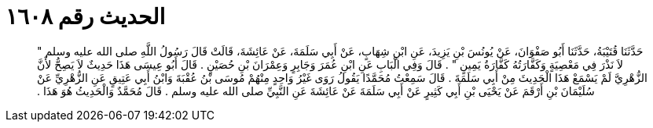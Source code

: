 
= الحديث رقم ١٦٠٨

[quote.hadith]
حَدَّثَنَا قُتَيْبَةُ، حَدَّثَنَا أَبُو صَفْوَانَ، عَنْ يُونُسَ بْنِ يَزِيدَ، عَنِ ابْنِ شِهَابٍ، عَنْ أَبِي سَلَمَةَ، عَنْ عَائِشَةَ، قَالَتْ قَالَ رَسُولُ اللَّهِ صلى الله عليه وسلم ‏"‏ لاَ نَذْرَ فِي مَعْصِيَةٍ وَكَفَّارَتُهُ كَفَّارَةُ يَمِينٍ ‏"‏ ‏.‏ قَالَ وَفِي الْبَابِ عَنِ ابْنِ عُمَرَ وَجَابِرٍ وَعِمْرَانَ بْنِ حُصَيْنٍ ‏.‏ قَالَ أَبُو عِيسَى هَذَا حَدِيثٌ لاَ يَصِحُّ لأَنَّ الزُّهْرِيَّ لَمْ يَسْمَعْ هَذَا الْحَدِيثَ مِنْ أَبِي سَلَمَةَ ‏.‏ قَالَ سَمِعْتُ مُحَمَّدًا يَقُولُ رَوَى غَيْرُ وَاحِدٍ مِنْهُمْ مُوسَى بْنُ عُقْبَةَ وَابْنُ أَبِي عَتِيقٍ عَنِ الزُّهْرِيِّ عَنْ سُلَيْمَانَ بْنِ أَرْقَمَ عَنْ يَحْيَى بْنِ أَبِي كَثِيرٍ عَنْ أَبِي سَلَمَةَ عَنْ عَائِشَةَ عَنِ النَّبِيِّ صلى الله عليه وسلم ‏.‏ قَالَ مُحَمَّدٌ وَالْحَدِيثُ هُوَ هَذَا ‏.‏